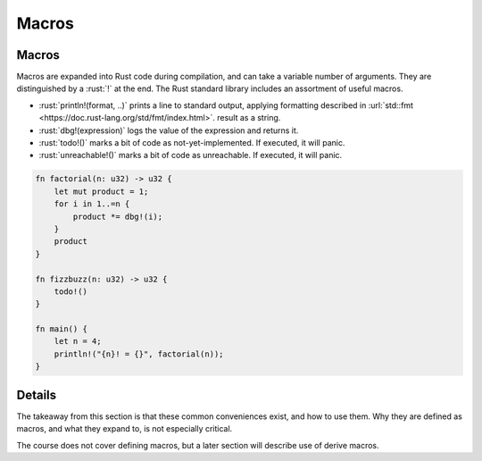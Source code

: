 ========
Macros
========

--------
Macros
--------

Macros are expanded into Rust code during compilation, and can take a
variable number of arguments. They are distinguished by a :rust:`!` at the
end. The Rust standard library includes an assortment of useful macros.

-  :rust:`println!(format, ..)` prints a line to standard output, applying
   formatting described in
   :url:`std::fmt <https://doc.rust-lang.org/std/fmt/index.html>`.
   result as a string.
-  :rust:`dbg!(expression)` logs the value of the expression and returns it.
-  :rust:`todo!()` marks a bit of code as not-yet-implemented. If executed,
   it will panic.
-  :rust:`unreachable!()` marks a bit of code as unreachable. If executed,
   it will panic.

.. code:: rust

   fn factorial(n: u32) -> u32 {
       let mut product = 1;
       for i in 1..=n {
           product *= dbg!(i);
       }
       product
   }

   fn fizzbuzz(n: u32) -> u32 {
       todo!()
   }

   fn main() {
       let n = 4;
       println!("{n}! = {}", factorial(n));
   }

---------
Details
---------

The takeaway from this section is that these common conveniences exist,
and how to use them. Why they are defined as macros, and what they
expand to, is not especially critical.

The course does not cover defining macros, but a later section will
describe use of derive macros.
